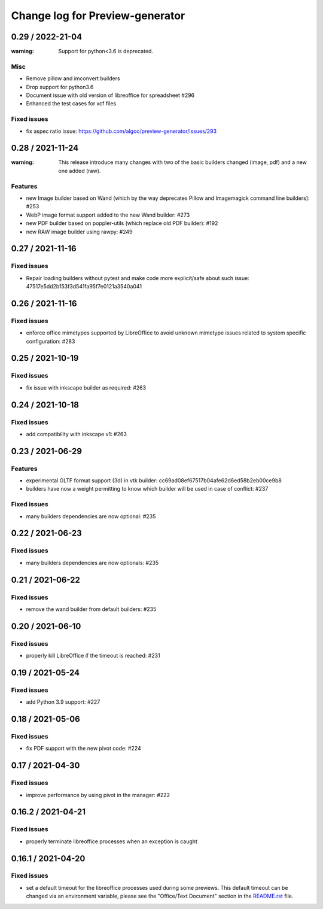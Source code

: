 ================================
Change log for Preview-generator
================================

----------
0.29 / 2022-21-04
----------

:warning: Support for python<3.6 is deprecated.

Misc
~~~~~
- Remove pillow and imconvert builders
- Drop support for python3.6
- Document issue with old version of libreoffice for spreadsheet #296
- Enhanced the test cases for xcf files

Fixed issues
~~~~~~~~~~~~
- fix aspec ratio issue: https://github.com/algoo/preview-generator/issues/293

----------
0.28 / 2021-11-24
----------

:warning: This release introduce many changes with two of the basic builders changed (image, pdf) and a new one added (raw).

Features
~~~~~~~~

- new Image builder based on Wand (which by the way deprecates Pillow and Imagemagick command line builders): #253
- WebP image format support added to the new Wand builder: #273
- new PDF builder based on poppler-utils (which replace old PDF builder): #192
- new RAW image builder using rawpy: #249

-----------------
0.27 / 2021-11-16
-----------------

Fixed issues
~~~~~~~~~~~~
- Repair loading builders without pytest and make code more explicit/safe about such issue: 47517e5dd2b153f3d541fa95f7e0121a3540a041


-----------------
0.26 / 2021-11-16
-----------------

Fixed issues
~~~~~~~~~~~~

- enforce office mimetypes supported by LibreOffice to avoid unknown mimetype issues related to system specific configuration:  #283

-----------------
0.25 / 2021-10-19
-----------------

Fixed issues
~~~~~~~~~~~~~

- fix issue with inkscape builder as required:  #263

-----------------
0.24 / 2021-10-18
-----------------

Fixed issues
~~~~~~~~~~~~

- add compatibility with inkscape v1: #263

-------------------
0.23 / 2021-06-29
-------------------

Features
~~~~~~~~

- experimental GLTF format support (3d) in vtk builder: cc69ad08ef67517b04afe62d6ed58b2eb00ce9b8
- builders have now a weight permitting to know which builder will be used in case of conflict: #237

Fixed issues
~~~~~~~~~~~~

- many builders dependencies are now optional: #235

-------------------
0.22 / 2021-06-23
-------------------

Fixed issues
~~~~~~~~~~~~

- many builders dependencies are now optionals: #235

-------------------
0.21 / 2021-06-22
-------------------

Fixed issues
~~~~~~~~~~~~

- remove the wand builder from default builders: #235

-------------------
0.20 / 2021-06-10
-------------------

Fixed issues
~~~~~~~~~~~~

- properly kill LibreOffice if the timeout is reached: #231


-------------------
0.19 / 2021-05-24
-------------------

Fixed issues
~~~~~~~~~~~~

- add Python 3.9 support: #227


-------------------
0.18 / 2021-05-06
-------------------

Fixed issues
~~~~~~~~~~~~

- fix PDF support with the new pivot code: #224


-------------------
0.17 / 2021-04-30
-------------------

Fixed issues
~~~~~~~~~~~~

- improve performance by using pivot in the manager: #222


-------------------
0.16.2 / 2021-04-21
-------------------

Fixed issues
~~~~~~~~~~~~

- properly terminate libreoffice processes when an exception is caught


-------------------
0.16.1 / 2021-04-20
-------------------

Fixed issues
~~~~~~~~~~~~

- set a default timeout for the libreoffice processes used during some previews.
  This default timeout can be changed via an environment variable, please see the "Office/Text Document" section in the `<README.rst>`_ file.
